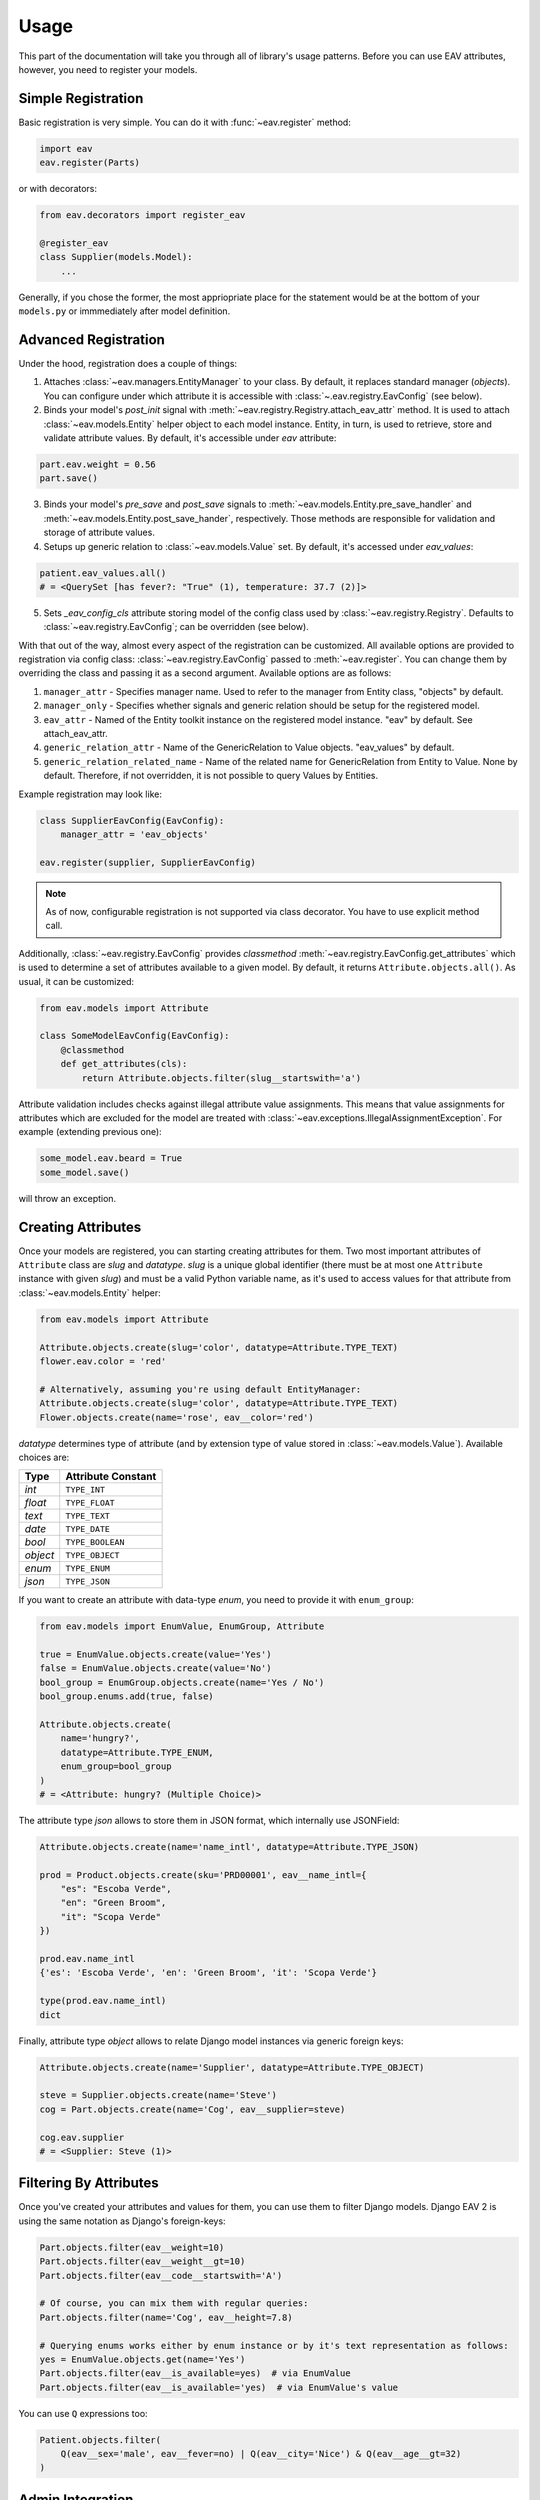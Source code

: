 Usage
=====

This part of the documentation will take you through all of library's
usage patterns. Before you can use EAV attributes, however, you need to
register your models.

Simple Registration
-------------------

Basic registration is very simple. You can do it with :func:`~eav.register` method:

.. code-block:: python

    import eav
    eav.register(Parts)

or with decorators:

.. code-block:: python

    from eav.decorators import register_eav

    @register_eav
    class Supplier(models.Model):
        ...

Generally, if you chose the former, the most appriopriate place for the
statement would be at the bottom of your ``models.py`` or immmediately after
model definition.

Advanced Registration
---------------------

Under the hood, registration does a couple of things:

1. Attaches :class:`~eav.managers.EntityManager` to your class. By default,
   it replaces standard manager (*objects*). You can configure under which
   attribute it is accessible with :class:`~.eav.registry.EavConfig` (see below).

2. Binds your model's *post_init* signal with
   :meth:`~eav.registry.Registry.attach_eav_attr` method. It is used to
   attach :class:`~eav.models.Entity` helper object to each model instance.
   Entity, in turn, is used to retrieve, store and validate attribute values.
   By default, it's accessible under *eav* attribute:

.. code-block:: python

    part.eav.weight = 0.56
    part.save()

3. Binds your model's *pre_save* and *post_save* signals to
   :meth:`~eav.models.Entity.pre_save_handler` and
   :meth:`~eav.models.Entity.post_save_hander`, respectively.
   Those methods are responsible for validation and storage
   of attribute values.

4. Setups up generic relation to :class:`~eav.models.Value` set.
   By default, it's accessed under *eav_values*:

.. code-block:: python

    patient.eav_values.all()
    # = <QuerySet [has fever?: "True" (1), temperature: 37.7 (2)]>

5. Sets *_eav_config_cls* attribute storing model of the config class
   used by :class:`~eav.registry.Registry`. Defaults
   to :class:`~eav.registry.EavConfig`; can be overridden (see below).

With that out of the way, almost every aspect of the registration can
be customized. All available options are provided to registration
via config class: :class:`~eav.registry.EavConfig` passed to
:meth:`~eav.register`. You can change them by overriding the class and passing
it as a second argument. Available options are as follows:

1. ``manager_attr`` - Specifies manager name. Used to refer to the
   manager from Entity class, "objects" by default.
2. ``manager_only`` - Specifies whether signals and generic relation should
   be setup for the registered model.
3. ``eav_attr`` - Named of the Entity toolkit instance on the registered
   model instance. "eav" by default. See attach_eav_attr.
4. ``generic_relation_attr`` - Name of the GenericRelation to Value
   objects. "eav_values" by default.
5. ``generic_relation_related_name`` - Name of the related name for
   GenericRelation from Entity to Value. None by default. Therefore,
   if not overridden, it is not possible to query Values by Entities.

Example registration may look like:

.. code-block:: python

    class SupplierEavConfig(EavConfig):
        manager_attr = 'eav_objects'

    eav.register(supplier, SupplierEavConfig)

.. note::

    As of now, configurable registration is not supported via
    class decorator. You have to use explicit method call.

Additionally, :class:`~eav.registry.EavConfig` provides *classmethod*
:meth:`~eav.registry.EavConfig.get_attributes` which is used to determine
a set of attributes available to a given model. By default, it returns
``Attribute.objects.all()``. As usual, it can be customized:

.. code-block:: python

    from eav.models import Attribute

    class SomeModelEavConfig(EavConfig):
        @classmethod
        def get_attributes(cls):
            return Attribute.objects.filter(slug__startswith='a')

Attribute validation includes checks against illegal attribute value
assignments. This means that value assignments for attributes which are
excluded for the model are treated with
:class:`~eav.exceptions.IllegalAssignmentException`. For example (extending
previous one):

.. code-block:: python

    some_model.eav.beard = True
    some_model.save()

will throw an exception.

Creating Attributes
-------------------

Once your models are registered, you can starting creating attributes for
them. Two most important attributes of ``Attribute`` class are *slug* and
*datatype*. *slug* is a unique global identifier (there must be at most
one ``Attribute`` instance with given `slug`) and must be a valid Python
variable name, as it's used to access values for that attribute from
:class:`~eav.models.Entity` helper:

.. code-block:: python

    from eav.models import Attribute

    Attribute.objects.create(slug='color', datatype=Attribute.TYPE_TEXT)
    flower.eav.color = 'red'

    # Alternatively, assuming you're using default EntityManager:
    Attribute.objects.create(slug='color', datatype=Attribute.TYPE_TEXT)
    Flower.objects.create(name='rose', eav__color='red')

*datatype* determines type of attribute (and by extension type of value
stored in :class:`~eav.models.Value`). Available choices are:

========= ==================
  Type    Attribute Constant
========= ==================
*int*     ``TYPE_INT``
*float*   ``TYPE_FLOAT``
*text*    ``TYPE_TEXT``
*date*    ``TYPE_DATE``
*bool*    ``TYPE_BOOLEAN``
*object*  ``TYPE_OBJECT``
*enum*    ``TYPE_ENUM``
*json*    ``TYPE_JSON``
========= ==================

If you want to create an attribute with data-type *enum*, you need to provide
it with ``enum_group``:

.. code-block:: python

    from eav.models import EnumValue, EnumGroup, Attribute

    true = EnumValue.objects.create(value='Yes')
    false = EnumValue.objects.create(value='No')
    bool_group = EnumGroup.objects.create(name='Yes / No')
    bool_group.enums.add(true, false)

    Attribute.objects.create(
        name='hungry?',
        datatype=Attribute.TYPE_ENUM,
        enum_group=bool_group
    )
    # = <Attribute: hungry? (Multiple Choice)>

The attribute type *json* allows to store them in JSON format, which internally use JSONField:

.. code-block:: python

    Attribute.objects.create(name='name_intl', datatype=Attribute.TYPE_JSON)

    prod = Product.objects.create(sku='PRD00001', eav__name_intl={
	"es": "Escoba Verde",
	"en": "Green Broom",
	"it": "Scopa Verde"
    })

    prod.eav.name_intl
    {'es': 'Escoba Verde', 'en': 'Green Broom', 'it': 'Scopa Verde'}

    type(prod.eav.name_intl)
    dict


Finally, attribute type *object* allows to relate Django model instances
via generic foreign keys:

.. code-block:: python

    Attribute.objects.create(name='Supplier', datatype=Attribute.TYPE_OBJECT)

    steve = Supplier.objects.create(name='Steve')
    cog = Part.objects.create(name='Cog', eav__supplier=steve)

    cog.eav.supplier
    # = <Supplier: Steve (1)>

Filtering By Attributes
-----------------------

Once you've created your attributes and values for them, you can use them
to filter Django models. Django EAV 2 is using the same notation as Django's
foreign-keys:

.. code-block:: python

    Part.objects.filter(eav__weight=10)
    Part.objects.filter(eav__weight__gt=10)
    Part.objects.filter(eav__code__startswith='A')

    # Of course, you can mix them with regular queries:
    Part.objects.filter(name='Cog', eav__height=7.8)

    # Querying enums works either by enum instance or by it's text representation as follows:
    yes = EnumValue.objects.get(name='Yes')
    Part.objects.filter(eav__is_available=yes)  # via EnumValue
    Part.objects.filter(eav__is_available='yes)  # via EnumValue's value

You can use ``Q`` expressions too:

.. code-block:: python

    Patient.objects.filter(
        Q(eav__sex='male', eav__fever=no) | Q(eav__city='Nice') & Q(eav__age__gt=32)
    )

Admin Integration
-----------------

Django EAV 2 includes integration for Django's admin. As usual, you need to
register your model first:

.. code-block:: python

    from django.contrib import admin
    from eav.forms import BaseDynamicEntityForm
    from eav.admin import BaseEntityAdmin

    class PatientAdminForm(BaseDynamicEntityForm):
        model = Patient

    class PatientAdmin(BaseEntityAdmin):
        form = PatientAdminForm

    admin.site.register(Patient, PatientAdmin)
